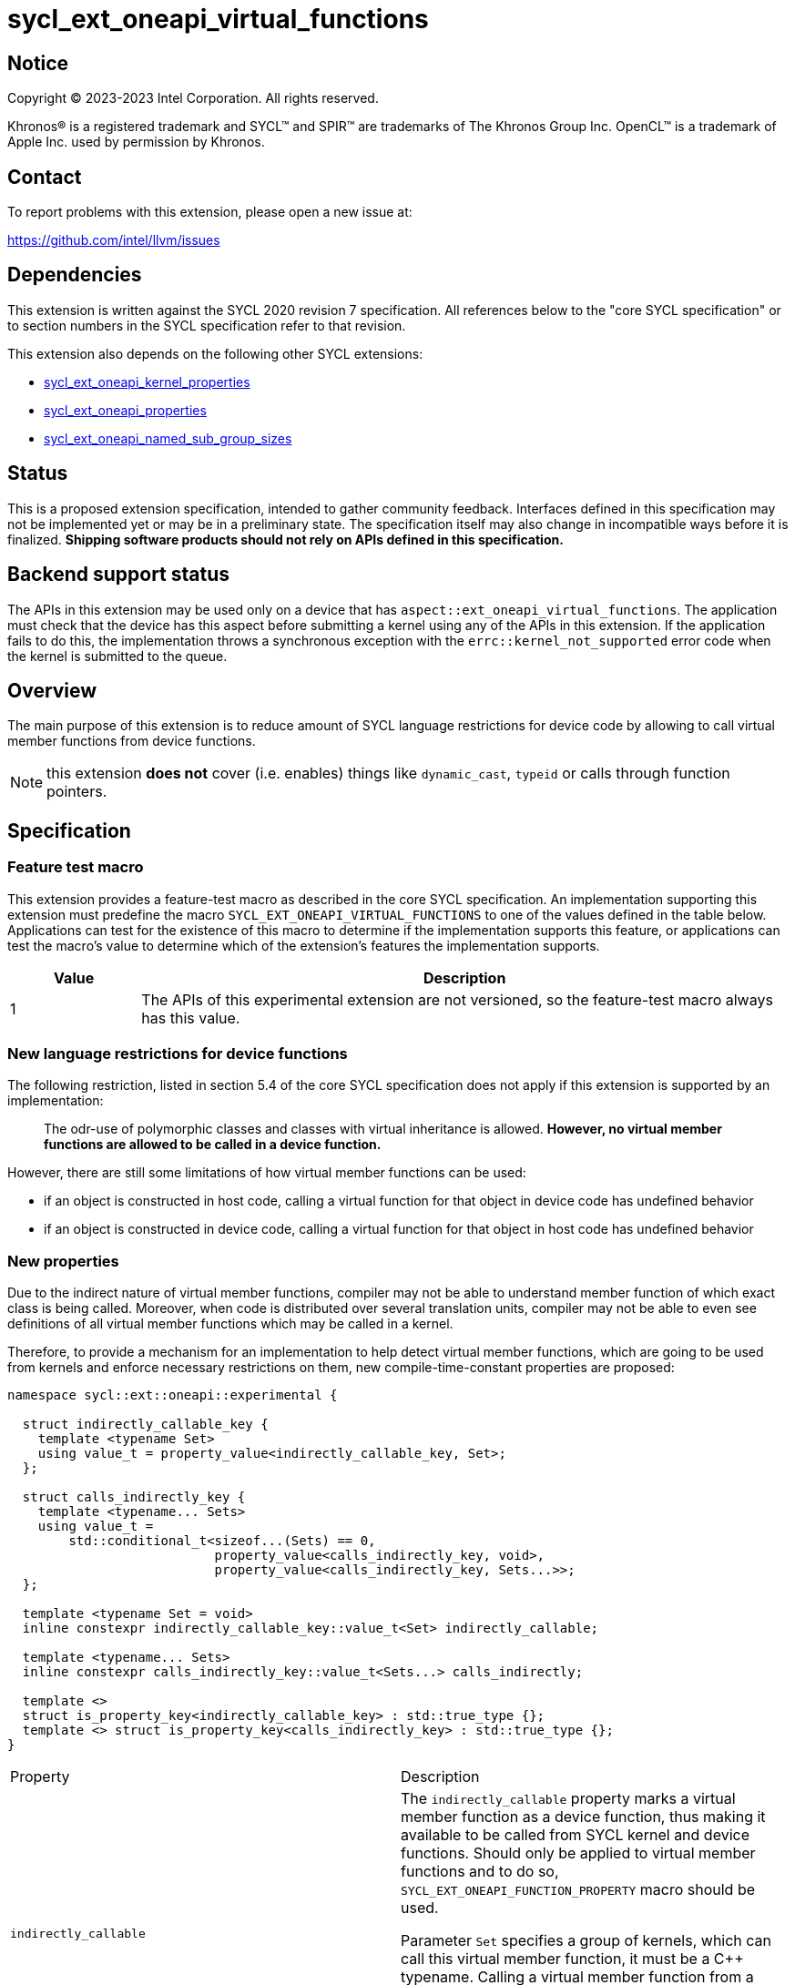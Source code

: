 = sycl_ext_oneapi_virtual_functions

:source-highlighter: coderay
:coderay-linenums-mode: table

// This section needs to be after the document title.
:doctype: book
:toc2:
:toc: left
:encoding: utf-8
:lang: en
:dpcpp: pass:[DPC++]

// Set the default source code type in this document to C++,
// for syntax highlighting purposes.  This is needed because
// docbook uses c++ and html5 uses cpp.
:language: {basebackend@docbook:c++:cpp}


== Notice

[%hardbreaks]
Copyright (C) 2023-2023 Intel Corporation.  All rights reserved.

Khronos(R) is a registered trademark and SYCL(TM) and SPIR(TM) are trademarks
of The Khronos Group Inc.  OpenCL(TM) is a trademark of Apple Inc. used by
permission by Khronos.


== Contact

To report problems with this extension, please open a new issue at:

https://github.com/intel/llvm/issues


== Dependencies

This extension is written against the SYCL 2020 revision 7 specification.  All
references below to the "core SYCL specification" or to section numbers in the
SYCL specification refer to that revision.

This extension also depends on the following other SYCL extensions:

* link:../experimental/sycl_ext_oneapi_kernel_properties.asciidoc[
  sycl_ext_oneapi_kernel_properties]
* link:../experimental/sycl_ext_oneapi_properties.asciidoc[
  sycl_ext_oneapi_properties]
* link:../experimental/sycl_ext_oneapi_named_sub_group_sizes.asciidoc[
  sycl_ext_oneapi_named_sub_group_sizes]

== Status

This is a proposed extension specification, intended to gather community
feedback.  Interfaces defined in this specification may not be implemented yet
or may be in a preliminary state.  The specification itself may also change in
incompatible ways before it is finalized.  *Shipping software products should
not rely on APIs defined in this specification.*

== Backend support status

The APIs in this extension may be used only on a device that has
`aspect::ext_oneapi_virtual_functions`.  The application must check that the
device has this aspect before submitting a kernel using any of the APIs in this
extension.  If the application fails to do this, the implementation throws
a synchronous exception with the `errc::kernel_not_supported` error code
when the kernel is submitted to the queue.

== Overview

The main purpose of this extension is to reduce amount of SYCL language
restrictions for device code by allowing to call virtual member functions
from device functions.

NOTE: this extension **does not** cover (i.e. enables) things like
`dynamic_cast`, `typeid` or calls through function pointers.

== Specification

=== Feature test macro

This extension provides a feature-test macro as described in the core SYCL
specification.  An implementation supporting this extension must predefine the
macro `SYCL_EXT_ONEAPI_VIRTUAL_FUNCTIONS` to one of the values defined in the
table below.  Applications can test for the existence of this macro to determine
if the implementation supports this feature, or applications can test the
macro's value to determine which of the extension's features the implementation
supports.

[%header,cols="1,5"]
|===
|Value
|Description

|1
|The APIs of this experimental extension are not versioned, so the
 feature-test macro always has this value.
|===

=== New language restrictions for device functions

The following restriction, listed in section 5.4 of the core SYCL specification
does not apply if this extension is supported by an implementation:

> The odr-use of polymorphic classes and classes with virtual inheritance is
> allowed. *However, no virtual member functions are allowed to be called in a
> device function.*

However, there are still some limitations of how virtual member functions can
be used:

- if an object is constructed in host code, calling a virtual function for that
  object in device code has undefined behavior
- if an object is constructed in device code, calling a virtual function for
  that object in host code has undefined behavior

=== New properties

Due to the indirect nature of virtual member functions, compiler may not be able
to understand member function of which exact class is being called. Moreover,
when code is distributed over several translation units, compiler may not be
able to even see definitions of all virtual member functions which may be called
in a kernel.

Therefore, to provide a mechanism for an implementation to help detect virtual
member functions, which are going to be used from kernels and enforce necessary
restrictions on them, new compile-time-constant properties are proposed:

[source,dpcpp]
----
namespace sycl::ext::oneapi::experimental {

  struct indirectly_callable_key {
    template <typename Set>
    using value_t = property_value<indirectly_callable_key, Set>;
  };

  struct calls_indirectly_key {
    template <typename... Sets>
    using value_t =
        std::conditional_t<sizeof...(Sets) == 0,
                           property_value<calls_indirectly_key, void>,
                           property_value<calls_indirectly_key, Sets...>>;
  };

  template <typename Set = void>
  inline constexpr indirectly_callable_key::value_t<Set> indirectly_callable;

  template <typename... Sets>
  inline constexpr calls_indirectly_key::value_t<Sets...> calls_indirectly;

  template <>
  struct is_property_key<indirectly_callable_key> : std::true_type {};
  template <> struct is_property_key<calls_indirectly_key> : std::true_type {};
}
----

|===
|Property|Description
|`indirectly_callable`
|The `indirectly_callable` property marks a virtual member function as a device
function, thus making it available to be called from SYCL kernel and device
functions. Should only be applied to virtual member functions and to do so,
`SYCL_EXT_ONEAPI_FUNCTION_PROPERTY` macro should be used.

Parameter `Set` specifies a group of kernels, which can call this virtual member
function, it must be a C++ typename. Calling a virtual member function from a
kernel without `calls_indirectly` property, or with a `calls_indirectly`
property with a value which does not include the same `Set` as specified by
`indirectly_callable` in its parameter is an undefined behavior.

|`calls_indirectly`
|The `calls_indirectly` property marks a SYCL kernel function as performing
calls through virtual member functions.

Parameter `Sets` specifies groups of virtual member functions which can be
called from this kernel, it must be a C++ typename. Calling a virtual member
function without `indirectly_callable` property, or with an
`indirectly_callable` property with a value of `Set` parameter which is not part
of `Sets` is an undefined behavior.
|===

If a virtual member function is called from device code, both definition and
declaration of that function must be decorated with the +indirectly_callable+
property. `Set` property parameter must match between definition and
declaration and implementation should provide a diagnostic in case of mismatch.

Applying the +indirectly_callable+ property to a SYCL Kernel function is illegal
and an implementation should produce a diagnostic for that.

Applying the +indirectly_callable+ property to an arbitrary device function,
which is not a virtual member function has no effect. NOTE: This behavior may be
changed in either future version of this extension or in other extensions.

Virtual member functions that are decorated with the +indirectly_callable+
property are considered device functions, which must obey the restrictions
listed in section 5.4 of the core SYCL specification "Language restrictions for
device functions". Virtual member functions that are not decorated with this
attribute do not need to obey these restrictions, even if other definitions of
that virtual member function in other classes in the inheritance hierarchy are
decorated with the attribute.

[source,dpcpp]
----
using syclext = sycl::ext::oneapi::experimental;

struct set_A;
struct set_B;

class Foo {
public:
  // properties to functions should be applied using the macro:
  virtual SYCL_EXT_ONEAPI_FUNCTION_PROPERTY(
      syclext::indirectly_callable<set_A>) void foo() {}

  // both declaration and definition should be annotated:
  virtual SYCL_EXT_ONEAPI_FUNCTION_PROPERTY(
      syclext::indirectly_callable<set_A>) void bar();

  virtual SYCL_EXT_ONEAPI_FUNCTION_PROPERTY(
      syclext::indirectly_callable<set_B>) void baz() {}
};

void SYCL_EXT_ONEAPI_FUNCTION_PROPERTY(
      syclext::indirectly_callable<set_A>) Foo::bar() {}

// kernel calling virtual function should also be annotated:
/* */.single_task(syclext::properties{syclext::calls_indirectly<set_A>}, [=] {
  Foo *ptr = /* ... */;
  ptr->bar()

  // Note: this kernel can only call 'Foo::foo' and 'Foo::bar' but not
  // 'Foo::baz', because the latter is declared within a different "set".
});
----

Reasons about why it may be necessary to put different virtual functions into
different "sets" are explained in further sections, but for simplicity purposes
both properties cane be used without explicitly specifying a "set", thus using
a default "set":

[source,dpcpp]
----
using syclext = sycl::ext::oneapi::experimental;

struct set_A;

class Foo {
public:
  // properties to functions should be applied using the macro:
  virtual SYCL_EXT_ONEAPI_FUNCTION_PROPERTY(
      syclext::indirectly_callable<>) void foo() {}

  virtual SYCL_EXT_ONEAPI_FUNCTION_PROPERTY(
      syclext::indirectly_callable<set_A>) void bar() {}
};

/* */.single_task(syclext::properties{syclext::calls_indirectly<>}, [=] {
  Foo *ptr = /* ... */;
  ptr->bar()

  // Note: this kernel can only call 'Foo::foo' but not 'Foo::bar', because the
  // latter is declared within a different (non-default) "set".
});
----

=== Optional kernel features handling

The core SYCL specification (5.8 Attributes for device code) says the following
in the description of `device_has` attribute for SYCL kernels and non-kernel
device functions.

When the attribute is applied to a kernel:

> ... it causes the compiler to issue a diagnostic if the kernel (or any of the
> functions it calls) uses an optional feature that is associated with an aspect
> that is not listed in the attribute.

When the attribute is applied to a function:

> ... it causes the compiler to issue a diagnostic if the device function (or
> any of the functions it calls) uses an optional feature that is associated
> with an aspect that is not listed in the attribute.

Due to dynamic nature of virtual member functions, compiler is not able to
perform static analysis of a call graph in order to understand which exact
virtual functions are called from which kernels, in general case.

Therefore, compiler is not required to issue a diagnostic if a virtual member
function called from a kernel or a device function uses optional kernel features
which are not listed in `device_has` attribute attached to the kernel or the
device function.

Calling a virtual function which uses optional kernel features not compatible
with a current device is an undefined behavior.

[source,dpcpp]
----
using syclext = sycl::ext::oneapi::experimental;

struct Foo {
  // properties to functions should be applied using the macro:
  virtual SYCL_EXT_ONEAPI_FUNCTION_PROPERTY(
      syclext::indirectly_callable<>) void foo() {
    double d = 3.14;
  }

  virtual SYCL_EXT_ONEAPI_FUNCTION_PROPERTY(
      syclext::indirectly_callable<>) void bar() {}
};

sycl::queue q;

q.single_task(syclext::properties{syclext::calls_indirectly<>},
    [=] [[sycl::device_has()]] {
  Foo *ptr = /* ... */;
  // No diagnostic about kernel using 'fp64' aspect not listed in `device_has`
  // attribute is not guaranteed to be emitted here.
  ptr->foo()
});
----

An implementation may not raise a compile time diagnostic or a run time
exception merely due to speculative compilation of a virtual member function for
a device when the application does not actually call that member function on
that device.

[source,dpcpp]
----
using syclext = sycl::ext::oneapi::experimental;

struct Foo {
// properties to functions should be applied using the macro:
virtual SYCL_EXT_ONEAPI_FUNCTION_PROPERTY(
    syclext::indirectly_callable<>) void foo() {
  double d = 3.14;
}

virtual SYCL_EXT_ONEAPI_FUNCTION_PROPERTY(
    syclext::indirectly_callable<>) void bar() {}
};

sycl::queue q(/* device selector choosing a device *without* fp64 support */);
assert(!q.get_device().has(sycl::aspect::fp64));

q.single_task(syclext::properties{syclext::calls_indirectly<>}, [=] {
  Foo *ptr = /* ... */;
  // 'Foo::bar' doesn't use any optional features and this call is legal.
  // No compilation issues or runtime exceptions should be reported due to
  // 'Foo::foo' using unsupported fp64 aspect, because it is not called.
  ptr->bar()
});
----

=== Kernel bundles and device images

When an object of a polymorphic class is constructed, it stores a pointer to
virtual table, which points to its virtual member functions. Addresses of those
functions are only accessible and valid within a kernel bundle containing a
kernel which used to construct an object.

Performing calls to virtual member functions of an object constructed in a
kernel from a different kernel bundle is an undefined behavior.

If an object of a polymorphic class is constructed in a kernel `A`, stored to a
memory and retrieved in a kernel `B` to perform a call through virtual member
function, then both kernels `A` and `B` must be present in the same device
image or otherwise behavior is undefined.

[source,dpcpp]
----
using syclext = sycl::ext::oneapi::experimental;

struct Base {
  virtual SYCL_EXT_ONEAPI_FUNCTION_PROPERTY(
      syclext::indirectly_callable<>) void foo() {}
};

class Constructor;
class Use;

int main() {
  sycl::queue Q;

  Base *Obj = sycl::malloc_device<Derived>(1, Q);
  int *Result = sycl::malloc_shared<int>(2, Q);

  auto bundleA
    = sycl::get_kernel_bundle<sycl::bundle_state::executable>(Q.get_context(),
        {sycl::get_kernel_id<Constructor>()});
  auto bundleB
    = sycl::get_kernel_bundle<sycl::bundle_state::executable>(Q.get_context(),
        {sycl::get_kernel_id<Use>()});


  Q.submit([&](sycl::handler &CGH) {
    CGH.use_kernel_bundle(bundleA);
    CGH.single_task<Constructor>(syclext::properties{syclext::calls_indirectly<>},
        [=] {
      // Only placement new can be used within device functions.
      new (Obj) Derived;
    });
  });

  Q.submit([&](sycl::handler &CGH) {
    CGH.use_kernel_bundle(bundleB);
    CGH.single_task<Use>(syclext::properties{syclext::calls_indirectly<>}, [=] {
      // Call to 'Base::foo' is an undefined behavior here, because 'Obj' was
      // constructed within kernel bundle `bundleA`
      Obj->foo();
    });
  });

  return 0;
}
----


== Example usage

[source,dpcpp]
----
#include <sycl/sycl.hpp>

using syclext = sycl::ext::oneapi::experimental;

class Base {
public:
  virtual SYCL_EXT_ONEAPI_FUNCTION_PROPERTY(
      syclext::indirectly_callable<>) int get_random_number() {
    return 4; // Chosen by fair dice roll. Guaranteed to be random
  }

  // Not considered to be a device function, can use full set of C++ features
  virtual int get_host_random_number() {
    throw std::runtime_error("Not Implemented");
  }
};

class Derived : public Base {
public:
  SYCL_EXT_ONEAPI_FUNCTION_PROPERTY(syclext::indirectly_callable<>)
  int get_random_number() override {
    return 221;
  }
};

int main() {
  sycl::queue Q;

  Base *Obj = sycl::malloc_device<Derived>(1, Q);
  int *Result = sycl::malloc_shared<int>(1, Q);

  Q.single_task([=] {
    // Only placement new can be used within device functions.
    new (Obj) Derived;
  });

  auto props = syclext::properties{syclext::calls_indirectly<>};
  Q.single_task(props, [=] {
    Base B;
    Result[0] = B.get_random_number();
  }).wait();
  assert(A[0] == 4);

  Q.single_task(props, [=] {
    A[0] = Obj->get_random_number();
  }).wait();
  assert(A[0] == 221);

  return 0;
}
----
